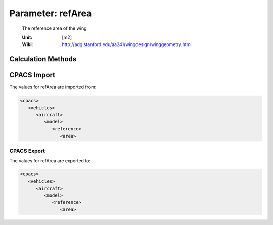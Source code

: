 .. _wing.refArea:

Parameter: refArea
^^^^^^^^^^^^^^^^^^^^^^^^^^^^^^^^^^^^^^^^^^^^^^^^^^^^^^^^

    The reference area of the wing 
    
    
    :Unit: [m2]
    :Wiki: http://adg.stanford.edu/aa241/wingdesign/winggeometry.html
    

Calculation Methods
"""""""""""""""""""""""""""""""""""""""""""""""""""""""
.. automethod:: VAMPzero.Component.Wing.Geometry.refArea.refArea.calc


   :Dependencies: 
   * :ref:`aircraft.mTOM`
   * :ref:`aircraft.wsMAX`


   :Sensitivities: 
.. image:: calc.jpg 
   :width: 80% 


.. automethod:: VAMPzero.Component.Wing.Geometry.refArea.refArea.calcGeom


   :Dependencies: 
   * :ref:`wing.span`
   * :ref:`wing.aspectRatio`


   :Sensitivities: 
.. image:: calcGeom.jpg 
   :width: 80% 


.. automethod:: VAMPzero.Component.Wing.Geometry.refArea.refArea.calcSizing


   :Dependencies: 
   * :ref:`aircraft.mTOM`
   * :ref:`aircraft.wsMAX`


   :Sensitivities: 
.. image:: calcSizing.jpg 
   :width: 80% 


CPACS Import
"""""""""""""""""""""""""""""""""""""""""""""""""""""""
The values for refArea are imported from:

.. code-block:: xml

   <cpacs>
      <vehicles>
         <aircraft>
            <model>
               <reference>
                  <area>

CPACS Export
-------------------
The values for refArea are exported to:

.. code-block:: xml

   <cpacs>
      <vehicles>
         <aircraft>
            <model>
               <reference>
                  <area>

